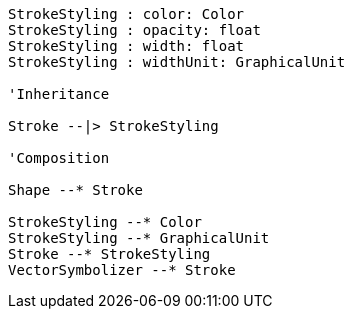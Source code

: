 // Basic stroke 

[plantuml, target=diagram-classes, format=png]
....

StrokeStyling : color: Color
StrokeStyling : opacity: float
StrokeStyling : width: float
StrokeStyling : widthUnit: GraphicalUnit

'Inheritance

Stroke --|> StrokeStyling

'Composition

Shape --* Stroke

StrokeStyling --* Color
StrokeStyling --* GraphicalUnit
Stroke --* StrokeStyling
VectorSymbolizer --* Stroke
....
